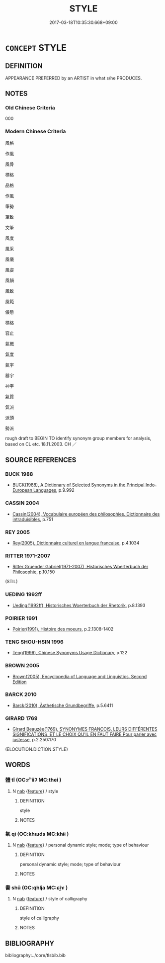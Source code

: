 # -*- mode: mandoku-tls-view -*-
#+TITLE: STYLE
#+DATE: 2017-03-18T10:35:30.668+09:00        
#+STARTUP: content
* =CONCEPT= STYLE
:PROPERTIES:
:CUSTOM_ID: uuid-0ba66c92-e34d-4580-b27f-8bbc3ecb0f86
:SYNONYM+:  MANNER
:SYNONYM+:  WAY
:SYNONYM+:  FASHION
:SYNONYM+:  MODE
:SYNONYM+:  MEANS
:SYNONYM+:  METHOD
:SYNONYM+:  SYSTEM
:SYNONYM+:  STYLE
:SYNONYM+:  APPROACH
:SYNONYM+:  TECHNIQUE
:SYNONYM+:  PROCEDURE
:SYNONYM+:  PROCESS
:SYNONYM+:  METHODOLOGY
:SYNONYM+:  MODUS OPERANDI
:SYNONYM+:  FORM
:TR_ZH: 風格
:END:
** DEFINITION

APPEARANCE PREFERRED by an ARTIST in what s/he PRODUCES.

** NOTES

*** Old Chinese Criteria
000

*** Modern Chinese Criteria
風格

作風

風骨

標格

品格

作風

筆勢

筆致

文筆

風度

風采

風儀

風姿

風韻

風致

風範

儀態

標格

容止

氣概

氣度

氣宇

器宇

神宇

氣質

氣派

派頭

勢派

rough draft to BEGIN TO identify synonym group members for analysis, based on CL etc. 18.11.2003. CH ／

** SOURCE REFERENCES
*** BUCK 1988
 - [[cite:BUCK-1988][BUCK(1988), A Dictionary of Selected Synonyms in the Principal Indo-European Languages]], p.9.992

*** CASSIN 2004
 - [[cite:CASSIN-2004][Cassin(2004), Vocabulaire européen des philosophies. Dictionnaire des intraduisibles]], p.751

*** REY 2005
 - [[cite:REY-2005][Rey(2005), Dictionnaire culturel en langue francaise]], p.4.1034

*** RITTER 1971-2007
 - [[cite:RITTER-1971-2007][Ritter Gruender Gabriel(1971-2007), Historisches Woerterbuch der Philosophie]], p.10.150
 (STIL)
*** UEDING 1992ff
 - [[cite:UEDING-1992ff][Ueding(1992ff), Historisches Woerterbuch der Rhetorik]], p.8.1393

*** POIRIER 1991
 - [[cite:POIRIER-1991][Poirier(1991), Histoire des moeurs]], p.2.1308-1402

*** TENG SHOU-HSIN 1996
 - [[cite:TENG-SHOU-HSIN-1996][Teng(1996), Chinese Synonyms Usage Dictionary]], p.122

*** BROWN 2005
 - [[cite:BROWN-2005][Brown(2005), Encyclopedia of Language and Linguistics. Second Edition]]
*** BARCK 2010
 - [[cite:BARCK-2010][Barck(2010), Ästhetische Grundbegriffe]], p.5.6411

*** GIRARD 1769
 - [[cite:GIRARD-1769][Girard Beauzée(1769), SYNONYMES FRANÇOIS, LEURS DIFFÉRENTES SIGNIFICATIONS, ET LE CHOIX QU'IL EN FAUT FAIRE Pour parler avec justesse]], p.2.250:170
 (ELOCUTION.DICTION.STYLE)
** WORDS
   :PROPERTIES:
   :VISIBILITY: children
   :END:
*** 體 tǐ (OC:rʰiiʔ MC:thei )
:PROPERTIES:
:CUSTOM_ID: uuid-43c892a8-9446-4e5d-877a-0a6a3799bce6
:Char+: 體(188,13/23) 
:GY_IDS+: uuid-b37629c7-319a-48b2-8ce5-35e3d8851c82
:PY+: tǐ     
:OC+: rʰiiʔ     
:MC+: thei     
:END: 
**** N [[tls:syn-func::#uuid-76be1df4-3d73-4e5f-bbc2-729542645bc8][nab]] {[[tls:sem-feat::#uuid-4e92cef6-5753-4eed-a76b-7249c223316f][feature]]} / style
:PROPERTIES:
:CUSTOM_ID: uuid-32dc9c64-e1d2-4095-9820-e265a937d471
:END:
****** DEFINITION

style

****** NOTES

*** 氣 qì (OC:khɯds MC:khɨi )
:PROPERTIES:
:CUSTOM_ID: uuid-aaf40083-3ab9-4894-b534-e23e8aaf6397
:Char+: 氣(84,6/10) 
:GY_IDS+: uuid-455ed56a-8d66-4439-8d61-86e412c815dd
:PY+: qì     
:OC+: khɯds     
:MC+: khɨi     
:END: 
**** N [[tls:syn-func::#uuid-76be1df4-3d73-4e5f-bbc2-729542645bc8][nab]] {[[tls:sem-feat::#uuid-4e92cef6-5753-4eed-a76b-7249c223316f][feature]]} / personal dynamic style; mode; type of behaviour
:PROPERTIES:
:CUSTOM_ID: uuid-a70f2c22-eca1-4e6f-a702-e770869f9551
:END:
****** DEFINITION

personal dynamic style; mode; type of behaviour

****** NOTES

*** 書 shū (OC:qhlja MC:ɕi̯ɤ )
:PROPERTIES:
:CUSTOM_ID: uuid-d990146b-2ffe-4dd4-b062-398989d09758
:Char+: 書(73,6/10) 
:GY_IDS+: uuid-7cc155d0-dae4-4325-8ad0-e09ed5a1822e
:PY+: shū     
:OC+: qhlja     
:MC+: ɕi̯ɤ     
:END: 
**** N [[tls:syn-func::#uuid-76be1df4-3d73-4e5f-bbc2-729542645bc8][nab]] {[[tls:sem-feat::#uuid-4e92cef6-5753-4eed-a76b-7249c223316f][feature]]} / style of calligraphy
:PROPERTIES:
:CUSTOM_ID: uuid-b2ecefa2-6f30-4b52-80fe-40ed13578227
:END:
****** DEFINITION

style of calligraphy

****** NOTES

** BIBLIOGRAPHY
bibliography:../core/tlsbib.bib

